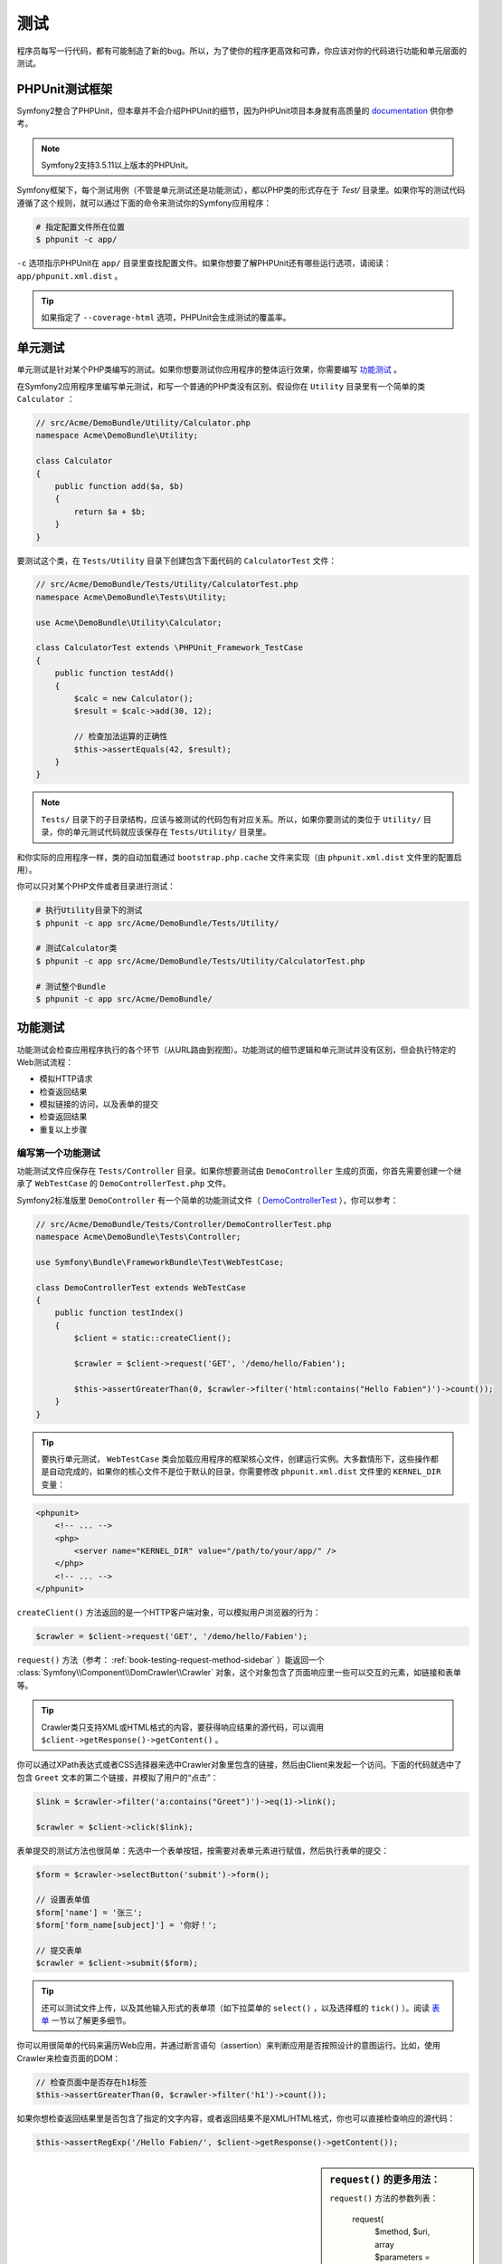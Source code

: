 .. index::
   single: Tests

测试
====

程序员每写一行代码，都有可能制造了新的bug。所以，为了使你的程序更高效和可靠，你应该对你的代码进行功能和单元层面的测试。

PHPUnit测试框架
---------------

Symfony2整合了PHPUnit，但本章并不会介绍PHPUnit的细节，因为PHPUnit项目本身就有高质量的 `documentation`_ 供你参考。

.. note::

    Symfony2支持3.5.11以上版本的PHPUnit。

Symfony框架下，每个测试用例（不管是单元测试还是功能测试），都以PHP类的形式存在于 `Test/` 目录里。如果你写的测试代码遵循了这个规则，就可以通过下面的命令来测试你的Symfony应用程序：

.. code-block:: bash

    # 指定配置文件所在位置
    $ phpunit -c app/

``-c`` 选项指示PHPUnit在 ``app/`` 目录里查找配置文件。如果你想要了解PHPUnit还有哪些运行选项，请阅读： ``app/phpunit.xml.dist`` 。

.. tip::

    如果指定了 ``--coverage-html`` 选项，PHPUnit会生成测试的覆盖率。

.. index::
   single: Tests; Unit Tests

单元测试
--------

单元测试是针对某个PHP类编写的测试。如果你想要测试你应用程序的整体运行效果，你需要编写 `功能测试`_ 。

在Symfony2应用程序里编写单元测试，和写一个普通的PHP类没有区别。假设你在 ``Utility`` 目录里有一个简单的类 ``Calculator`` ：

.. code-block:: php

    // src/Acme/DemoBundle/Utility/Calculator.php
    namespace Acme\DemoBundle\Utility;
    
    class Calculator
    {
        public function add($a, $b)
        {
            return $a + $b;
        }
    }

要测试这个类，在 ``Tests/Utility`` 目录下创建包含下面代码的 ``CalculatorTest`` 文件：

.. code-block:: php

    // src/Acme/DemoBundle/Tests/Utility/CalculatorTest.php
    namespace Acme\DemoBundle\Tests\Utility;

    use Acme\DemoBundle\Utility\Calculator;

    class CalculatorTest extends \PHPUnit_Framework_TestCase
    {
        public function testAdd()
        {
            $calc = new Calculator();
            $result = $calc->add(30, 12);

            // 检查加法运算的正确性
            $this->assertEquals(42, $result);
        }
    }

.. note::

    ``Tests/`` 目录下的子目录结构，应该与被测试的代码包有对应关系。所以，如果你要测试的类位于 ``Utility/`` 目录，你的单元测试代码就应该保存在 ``Tests/Utility/`` 目录里。

和你实际的应用程序一样，类的自动加载通过 ``bootstrap.php.cache`` 文件来实现（由 ``phpunit.xml.dist`` 文件里的配置启用）。

你可以只对某个PHP文件或者目录进行测试：

.. code-block:: bash

    # 执行Utility目录下的测试
    $ phpunit -c app src/Acme/DemoBundle/Tests/Utility/

    # 测试Calculator类
    $ phpunit -c app src/Acme/DemoBundle/Tests/Utility/CalculatorTest.php

    # 测试整个Bundle
    $ phpunit -c app src/Acme/DemoBundle/

.. index::
   single: Tests; Functional Tests

功能测试
--------

功能测试会检查应用程序执行的各个环节（从URL路由到视图）。功能测试的细节逻辑和单元测试并没有区别，但会执行特定的Web测试流程：

* 模拟HTTP请求
* 检查返回结果
* 模拟链接的访问，以及表单的提交
* 检查返回结果
* 重复以上步骤

编写第一个功能测试
~~~~~~~~~~~~~~~~~~

功能测试文件应保存在 ``Tests/Controller`` 目录。如果你想要测试由 ``DemoController`` 生成的页面，你首先需要创建一个继承了 ``WebTestCase`` 的 ``DemoControllerTest.php`` 文件。

Symfony2标准版里 ``DemoController`` 有一个简单的功能测试文件（ `DemoControllerTest`_ ），你可以参考：

.. code-block:: php

    // src/Acme/DemoBundle/Tests/Controller/DemoControllerTest.php
    namespace Acme\DemoBundle\Tests\Controller;

    use Symfony\Bundle\FrameworkBundle\Test\WebTestCase;

    class DemoControllerTest extends WebTestCase
    {
        public function testIndex()
        {
            $client = static::createClient();

            $crawler = $client->request('GET', '/demo/hello/Fabien');

            $this->assertGreaterThan(0, $crawler->filter('html:contains("Hello Fabien")')->count());
        }
    }

.. tip::

    要执行单元测试， ``WebTestCase`` 类会加载应用程序的框架核心文件，创建运行实例。大多数情形下，这些操作都是自动完成的，如果你的核心文件不是位于默认的目录，你需要修改 ``phpunit.xml.dist`` 文件里的 ``KERNEL_DIR`` 变量：

.. code-block:: xml

    <phpunit>
        <!-- ... -->
        <php>
            <server name="KERNEL_DIR" value="/path/to/your/app/" />
        </php>
        <!-- ... -->
    </phpunit>

``createClient()`` 方法返回的是一个HTTP客户端对象，可以模拟用户浏览器的行为：

.. code-block:: php

    $crawler = $client->request('GET', '/demo/hello/Fabien');

``request()`` 方法（参考： :ref:`book-testing-request-method-sidebar` ）能返回一个 :class:`Symfony\\Component\\DomCrawler\\Crawler` 对象，这个对象包含了页面响应里一些可以交互的元素，如链接和表单等。

.. tip::

    Crawler类只支持XML或HTML格式的内容，要获得响应结果的源代码，可以调用 ``$client->getResponse()->getContent()`` 。

你可以通过XPath表达式或者CSS选择器来选中Crawler对象里包含的链接，然后由Client来发起一个访问。下面的代码就选中了包含 ``Greet`` 文本的第二个链接，并模拟了用户的“点击”：

.. code-block:: php

    $link = $crawler->filter('a:contains("Greet")')->eq(1)->link();

    $crawler = $client->click($link);

表单提交的测试方法也很简单：先选中一个表单按钮，按需要对表单元素进行赋值，然后执行表单的提交：

.. code-block:: php

    $form = $crawler->selectButton('submit')->form();

    // 设置表单值
    $form['name'] = '张三';
    $form['form_name[subject]'] = '你好！';

    // 提交表单
    $crawler = $client->submit($form);

.. tip::

    还可以测试文件上传，以及其他输入形式的表单项（如下拉菜单的 ``select()`` ，以及选择框的 ``tick()`` ）。阅读 `表单`_ 一节以了解更多细节。

你可以用很简单的代码来遍历Web应用，并通过断言语句（assertion）来判断应用是否按照设计的意图运行。比如，使用Crawler来检查页面的DOM：

.. code-block:: php

    // 检查页面中是否存在h1标签
    $this->assertGreaterThan(0, $crawler->filter('h1')->count());

如果你想检查返回结果里是否包含了指定的文字内容，或者返回结果不是XML/HTML格式，你也可以直接检查响应的源代码：

.. code-block:: php

    $this->assertRegExp('/Hello Fabien/', $client->getResponse()->getContent());

.. _book-testing-request-method-sidebar:

.. sidebar:: ``request()`` 的更多用法：

    ``request()`` 方法的参数列表：

        request(
            $method,
            $uri, 
            array $parameters = array(), 
            array $files = array(), 
            array $server = array(), 
            $content = null, 
            $changeHistory = true
        )

    你可以通过 ``server`` 数组来设置 `$_SERVER`_ 里的全局变量。比如，如果你要指定 `Content-Type` 和 `Referer` HTTP头信息，你可以写：

        $client->request(
            'GET',
            '/demo/hello/Fabien',
            array(),
            array(),
            array(
                'CONTENT_TYPE' => 'application/json',
                'HTTP_REFERER' => '/foo/bar',
            )
        );



.. index::
   single: Tests; Assertions

.. sidebar:: 常用的断言语句

    为了方便你上手，列举一些在测试用例里常用的断言语句：

    .. code-block:: php

        // 检查页面里是否存在包含名为“subtitle”的CSS类的h2标签
        $this->assertGreaterThan(0, $crawler->filter('h2.subtitle')->count());

        // 检查页面上是否正好有4个h2标签
        $this->assertCount(4, $crawler->filter('h2'));

        // 检查“Content-Type”头信息的值是“application/json”
        $this->assertTrue($client->getResponse()->headers->contains('Content-Type', 'application/json'));

        // 检查响应的内容，符合一个正则表达式
        $this->assertRegExp('/foo/', $client->getResponse()->getContent());

        // 检查响应的状态码是否是“成功”（20X）
        $this->assertTrue($client->getResponse()->isSuccessful());
        // 检查响应的状态码是否是404
        $this->assertTrue($client->getResponse()->isNotFound());
        // 检查响应的状态码是否是200
        $this->assertEquals(200, $client->getResponse()->getStatusCode());

        // 检查响应结果是一个指向 /demo/contact 的URL跳转
        $this->assertTrue($client->getResponse()->isRedirect('/demo/contact'));
        // 或者仅仅检查是否是跳转
        $this->assertTrue($client->getResponse()->isRedirect());

.. index::
   single: Tests; Client

HTTP测试
--------

Symfony2测试框架可以模拟浏览器发出的HTTP请求：

.. code-block:: php

    $crawler = $client->request('GET', '/hello/Fabien');

例子里， ``request()`` 方法接收了两个参数，HTTP方法和URL，并返回一个 ``Crawler`` 实例。

Crawler可以用来查找DOM元素。接下来，就可以模拟“点击”某个链接，或者“提交”表单了：

.. code-block:: php

    $link = $crawler->selectLink('Go elsewhere...')->link();
    $crawler = $client->click($link);

    $form = $crawler->selectButton('validate')->form();
    $crawler = $client->submit($form, array('name' => 'Fabien'));

``click()`` 和 ``submit()`` 方法都返回 ``Crawler`` 对象。你应该已经可以理解，使用由测试框架提供的方法来遍历你的Web应用程序，可以简化你的测试工作（如果你想要做自动测试的话），如检测HTTP方法和文件的上传。

.. tip::

    ``Link`` 和 ``Form`` 对象在 :ref:`Crawler<book-testing-crawler>` 一节里有更详细的介绍。

``request`` 方法还可以用来模拟表单提交，或者处理其他更复杂的情形：

.. code-block:: php

    // 提交一个表单（但使用Crawler的方式更简单）
    $client->request('POST', '/submit', array('name' => 'Fabien'));

    // 通过表单上传文件
    use Symfony\Component\HttpFoundation\File\UploadedFile;

    $photo = new UploadedFile(
        '/path/to/photo.jpg',
        'photo.jpg',
        'image/jpeg',
        123
    );
    // 或者
    $photo = array(
        'tmp_name' => '/path/to/photo.jpg',
        'name' => 'photo.jpg',
        'type' => 'image/jpeg',
        'size' => 123,
        'error' => UPLOAD_ERR_OK
    );
    $client->request(
        'POST',
        '/submit',
        array('name' => 'Fabien'),
        array('photo' => $photo)
    );

    // 测试DELETE请求，提交指定的HTTP头信息
    $client->request(
        'DELETE',
        '/post/12',
        array(),
        array(),
        array('PHP_AUTH_USER' => 'username', 'PHP_AUTH_PW' => 'pa$$word')
    );

你还可以让每个测试请求都在独立的PHP进程里运行，从而避免多个同时运行多个Client可能带来的干扰：

.. code-block:: php

    $client->insulate();

测试访问
~~~~~~~~

“Client”对象还支持用户的很多浏览器操作：

.. code-block:: php

    $client->back();
    $client->forward();
    $client->reload();

    // 清除cookie，重新测试
    $client->restart();

访问内部变量
~~~~~~~~~~~~

使用Client测试你的应用程序时，你可能会需要访问Client内部的变量：

.. code-block:: php

    $history   = $client->getHistory();
    $cookieJar = $client->getCookieJar();

或者获取与最近一个请求相关的对象：

.. code-block:: php

    $request  = $client->getRequest();
    $response = $client->getResponse();
    $crawler  = $client->getCrawler();

如果测试请求不是封闭的，你还可以访问 ``Container`` 和 ``Kernel`` 对象：

.. code-block:: php

    $container = $client->getContainer();
    $kernel    = $client->getKernel();

访问Container
~~~~~~~~~~~~~

功能测试应该只针对响应进行测试。但有些情况下，你编写的断言语句可能需要访问一些内部的对象，你可以按照下面的代码来获取依赖注入的容器对象：

.. code-block:: php

    $container = $client->getContainer();

需要注意的是，如果你的请求是封闭的，或者你的操作是HTTP协议层面的，你将不能访问容器对象。要知道哪些服务在你当前的应用中可见，你可以使用 ``container:debug`` 命令行脚本。

.. tip::

    请确认你要查看的信息是否在profiler里已经存在。

访问Profiler的信息
~~~~~~~~~~~~~~~~~~

处理每一个请求的时候，Symfony的Profiler都会收集很多关于处理细节的信息。比如，你可以使用profiler来检查在处理某个请求时，数据库查询的次数是否低于某一个限定值。

获得最近一次请求的Profiler的代码如下：

.. code-block:: php

    $profile = $client->getProfile();

更多关于如何在测试中使用profiler的内容，请参考： :doc:`/cookbook/testing/profiling` 。

重定向
~~~~~~

当一个请求的响应是一个URL重定向，测试Client并不会自动跟进这个跳转。你可以先检查响应，然后调用 ``followRedirect()`` 强制Client执行重定向：

.. code-block:: php

    $crawler = $client->followRedirect();
    
如果你希望Client能够自动的跟进所有的跳转，你可以调用 ``followRedirects()`` 方法：

    $client->followRedirects();

.. index::
   single: Tests; Crawler

.. _book-testing-crawler:

Crawler
-------

Client对象的request方法会返回Crawler对象，这个对象使你可以遍历响应所对应的HTML文档，选择HTML标签节点，定位链接和表单。

遍历查找
~~~~~~~~

和jQuery类似，Crawler提供了一组方法，使你可以遍历HTML/XML文档的DOM树来进行查找。下面的代码例子，先找出了所有的 ``input[type=submit]`` 元素，然后选中其中的最后一个，最后选中其第一个父节点：

.. code-block:: php

    $newCrawler = $crawler->filter('input[type=submit]')
        ->last()
        ->parents()
        ->first()
    ;

还有很多其他的方法：

+------------------------+----------------------------------------------------+
| 方法名                 | 描述                                               |
+========================+====================================================+
| ``filter('h1.title')`` | 符合CSS选择器的节点                                |
+------------------------+----------------------------------------------------+
| ``filterXpath('h1')``  | 符合XPath规则的节点                                |
+------------------------+----------------------------------------------------+
| ``eq(1)``              | 指定坐标的节点                                     |
+------------------------+----------------------------------------------------+
| ``first()``            | 一组节点中的第一个                                 |
+------------------------+----------------------------------------------------+
| ``last()``             | 最末一个节点                                       |
+------------------------+----------------------------------------------------+
| ``siblings()``         | 兄弟（同级）节点                                   |
+------------------------+----------------------------------------------------+
| ``nextAll()``          | 向后遍历所有的兄弟节点                             |
+------------------------+----------------------------------------------------+
| ``previousAll()``      | 向前遍历所有的兄弟节点                             |
+------------------------+----------------------------------------------------+
| ``parents()``          | 获得所有的父节点                                   |
+------------------------+----------------------------------------------------+
| ``children()``         | 获得所有的子节点                                   |
+------------------------+----------------------------------------------------+
| ``reduce($lambda)``    | 返回符合过滤函数的节点                             |
+------------------------+----------------------------------------------------+

由于以上方法返回的都是 ``Crawler`` 实例，所以你可以链式调用来对功能进行组合：

.. code-block:: php

    $crawler
        ->filter('h1')
        ->reduce(function ($node, $i)
        {
            if (!$node->getAttribute('class')) {
                return false;
            }
        })
        ->first();

.. tip::

    ``count()`` 方法可以返回Crawler里结果集所包含的节点个数： ``count($crawler)``

其他用法
~~~~~~~~

Crawler还可以用来获取与节点有关的信息：

.. code-block:: php

    // 获得第一个节点的class属性值
    $crawler->attr('class');

    // 获得第一个节点的文本值
    $crawler->text();

    // 以数组形式获得所有节点的指定属性值（_text用来返回节点的文本值）
    // 例：获得Crawler里包含的所有节点的文本值和href。
    $info = $crawler->extract(array('_text', 'href'));

    // 通过一个回调函数获得所有节点的href属性值
    $data = $crawler->each(function ($node, $i)
    {
        return $node->attr('href');
    });

链接
~~~~

你可以使用前述的遍历查找方法来选中链接（链接是节点类型），或者使用工具方法： ``selectLink()`` 。

.. code-block:: php

    $crawler->selectLink('点我');

这个调用将选中所有包含指定文本的文本链接，或者替代文本（alt值）包含指定文本的图片链接。与其他所有的过滤方法类似，这个方法将返回一个 ``Crawler`` 对象。

当你成功选中了一个链接，你就可以访问与之对应的 ``Link`` 对象，这个对象包含了一些十分有用的方法，诸如 ``getMethod()`` 和 ``getUri()`` 。要“点击”这个链接，你可以调用Client对象的 ``click()`` 方法，并传入 ``Link`` 对象作为参数：

.. code-block:: php

    $link = $crawler->selectLink('Click here')->link();

    $client->click($link);

表单
~~~~

与链接类似的，你可以通过 ``selectButton()`` 方法来选中表单的提交按钮：

.. code-block:: php

    $buttonCrawlerNode = $crawler->selectButton('submit');

.. note::

    需要注意的是，这里我们选中的是某一个提交按钮，而不是具体的表单。因为一个表单可能包含多个提交按钮。如果你使用遍历查找API，请注意要针对按钮来编写规则。

``selectButton()`` 可以选中 ``button`` 标签和类型为 ``input`` 的提交按钮。查找的规则包括：

* ``value`` 属性的值

* ``id`` 或 ``alt`` 属性值

* ``button`` 标签的 ``id`` 或 ``name`` 属性值

如果你的Crawler对象已经选中了一个按钮，你可以通过 ``form()`` 方法来获得包含此按钮的 ``Form`` 对象：

.. code-block:: php

    $form = $buttonCrawlerNode->form();

``form()`` 方法允许你传入一组值来覆盖表单项的默认值：

.. code-block:: php

    $form = $buttonCrawlerNode->form(array(
        'name'              => 'Fabien',
        'my_form[subject]'  => 'Symfony rocks!',
    ));

该方法的第二个参数可以用来指定表单提交时使用的HTTP方法：

.. code-block:: php

    $form = $buttonCrawlerNode->form(array(), 'DELETE');

Client对象可以“提交” ``Form`` 实例：

.. code-block:: php

    $client->submit($form);

表单项的值也可以在 ``submit()`` 方法的第二个参数里以数组形式传入：

.. code-block:: php

    $client->submit($form, array(
        'name'              => 'Fabien',
        'my_form[subject]'  => 'Symfony rocks!',
    ));

对于更复杂的情形，你可以直接按照数组形式来操作 ``Form`` 实例来设定表单项的值：

.. code-block:: php

    // 改变表单项的值
    $form['name'] = 'Fabien';
    $form['my_form[subject]'] = 'Symfony rocks!';

另外还有一组API方法可以很方便地提供与表单项类型对应的操作：

.. code-block:: php

    // 选中下拉菜单项或者一个选择框
    $form['country']->select('France');

    // 选中复选框
    $form['like_symfony']->tick();

    // 上传文件
    $form['photo']->upload('/path/to/lucas.jpg');

.. tip::

    ``getValues()`` 方法可以用来获得 ``Form`` 对象所包含的所有表单项的值。待上传的文件由另一个方法（ ``getFiles()`` ）来获得。 ``getPhpValues()`` 和 ``getPhpFiles()`` 方法的作用类似，不过返回值的格式是PHP变量形式。

.. index::
   pair: Tests; Configuration

测试的参数
----------

单元测试Client创建的是运行在 ``test`` 环境下的Kernel。由于Symfony在 ``test`` 环境下会加载 ``app/config/config_test.yml`` 配置文件，你可以在这个文件里调整参数，以适应你测试的需要。

比如，默认情况下，swiftmailer在 ``test`` 环境下 *不会* 实际发送邮件。你可以在 ``swiftmailer`` 的配置项下找到如下的参数：

.. configuration-block::

    .. code-block:: yaml

        # app/config/config_test.yml
        # ...

        swiftmailer:
            disable_delivery: true

    .. code-block:: xml

        <!-- app/config/config_test.xml -->
        <container>
            <!-- ... -->

            <swiftmailer:config disable-delivery="true" />
        </container>

    .. code-block:: php

        // app/config/config_test.php
        // ...

        $container->loadFromExtension('swiftmailer', array(
            'disable_delivery' => true
        ));

你甚至可以创建另外的测试环境，在调用 ``createClient()`` 方法时传入需要的参数：

.. code-block:: php

    $client = static::createClient(array(
        'environment' => 'my_test_env',
        'debug'       => false,
    ));

如果你的Web应用的行为依赖于某些HTTP头信息，你可以在 ``createClient()`` 的第二个参数里指定：

.. code-block:: php

    $client = static::createClient(array(), array(
        'HTTP_HOST'       => 'en.example.com',
        'HTTP_USER_AGENT' => 'MySuperBrowser/1.0',
    ));

当然，每个测试请求都可以单独指定：

.. code-block:: php

    $client->request('GET', '/', array(), array(), array(
        'HTTP_HOST'       => 'en.example.com',
        'HTTP_USER_AGENT' => 'MySuperBrowser/1.0',
    ));

.. tip::

    测试客户端在 ``test`` 环境里，以一个服务的形式存在，这意味着你可以按照你需要的方式对其进行重载。

.. index::
    pair: PHPUnit; Configuration

PHPUnit的配置
~~~~~~~~~~~~~

每个Web应用程序都有自己独立的PHPUnit配置，保存在 ``phpunit.xml.dist`` 文件里。你可以修改这个文件来改变一些默认值，或者根据你本地环境的需要做必要的修改。

.. tip::

    在代码仓库里保存 ``phpunit.xml.dist`` 文件，并在本地忽略 ``phpunit.xml`` 文件的变更。

默认的配置下，只有保存在“标准的”Symfony代码包里的测试才会被 ``phpunit`` 命令运行（即保存在 ``src/*/Bundle/Tests`` 或者 ``src/*/Bundle/*Bundle/Tests`` 目录里）。但要添加其他的目录很简单，下面的例子即说明了如何包含第三方代码包的测试用例：

.. code-block:: xml

    <!-- hello/phpunit.xml.dist -->
    <testsuites>
        <testsuite name="Project Test Suite">
            <directory>../src/*/*Bundle/Tests</directory>
            <directory>../src/Acme/Bundle/*Bundle/Tests</directory>
        </testsuite>
    </testsuites>

要在测试覆盖里增加其他目录，还需要修改 ``<filter>`` 配置段对应的值：

.. code-block:: xml

    <filter>
        <whitelist>
            <directory>../src</directory>
            <exclude>
                <directory>../src/*/*Bundle/Resources</directory>
                <directory>../src/*/*Bundle/Tests</directory>
                <directory>../src/Acme/Bundle/*Bundle/Resources</directory>
                <directory>../src/Acme/Bundle/*Bundle/Tests</directory>
            </exclude>
        </whitelist>
    </filter>

了解更多实用的技巧
------------------

* :doc:`/cookbook/testing/http_authentication`
* :doc:`/cookbook/testing/insulating_clients`
* :doc:`/cookbook/testing/profiling`


.. _`DemoControllerTest`: https://github.com/symfony/symfony-standard/blob/master/src/Acme/DemoBundle/Tests/Controller/DemoControllerTest.php
.. _`$_SERVER`: http://php.net/manual/en/reserved.variables.server.php
.. _`documentation`: http://www.phpunit.de/manual/3.5/en/
